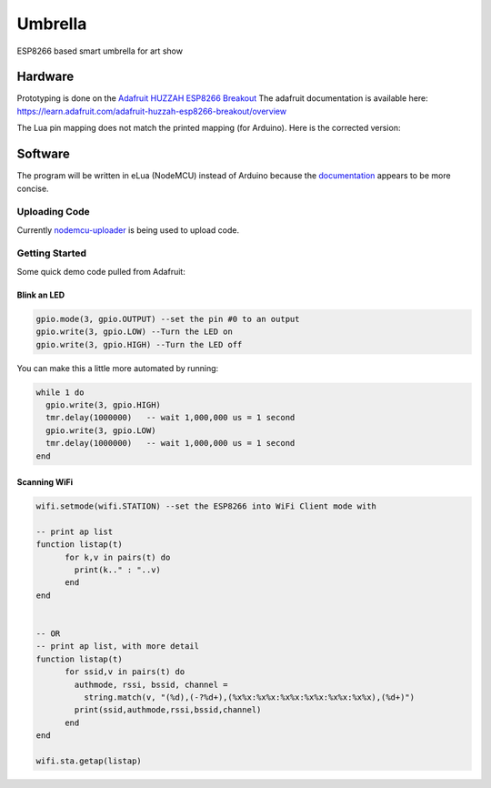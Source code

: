 ========
Umbrella
========

ESP8266 based smart umbrella for art show


Hardware
========

Prototyping is done on the `Adafruit HUZZAH ESP8266 Breakout <https://www.adafruit.com/product/2471>`_
The adafruit documentation is available here: https://learn.adafruit.com/adafruit-huzzah-esp8266-breakout/overview

The Lua pin mapping does not match the printed mapping (for Arduino). Here is the corrected version:

.. image:: img/pin-map.png


Software
========

The program will be written in eLua (NodeMCU) instead of Arduino because the `documentation <http://nodemcu.readthedocs.io/en/master/>`_ appears to be more concise. 

Uploading Code
**************

Currently `nodemcu-uploader <https://github.com/kmpm/nodemcu-uploader>`_ is being used to upload code. 

Getting Started
***************

Some quick demo code pulled from Adafruit:

Blink an LED
------------

.. code-block::

  gpio.mode(3, gpio.OUTPUT) --set the pin #0 to an output
  gpio.write(3, gpio.LOW) --Turn the LED on
  gpio.write(3, gpio.HIGH) --Turn the LED off

  
You can make this a little more automated by running:

.. code-block::

  while 1 do
    gpio.write(3, gpio.HIGH)
    tmr.delay(1000000)   -- wait 1,000,000 us = 1 second
    gpio.write(3, gpio.LOW)
    tmr.delay(1000000)   -- wait 1,000,000 us = 1 second
  end
  
Scanning WiFi
-------------
 
.. code-block:: 
  
  wifi.setmode(wifi.STATION) --set the ESP8266 into WiFi Client mode with
  
  -- print ap list
  function listap(t)
        for k,v in pairs(t) do
          print(k.." : "..v)
        end
  end


  -- OR
  -- print ap list, with more detail
  function listap(t)
        for ssid,v in pairs(t) do
          authmode, rssi, bssid, channel = 
            string.match(v, "(%d),(-?%d+),(%x%x:%x%x:%x%x:%x%x:%x%x:%x%x),(%d+)")
          print(ssid,authmode,rssi,bssid,channel)
        end
  end

  wifi.sta.getap(listap)
